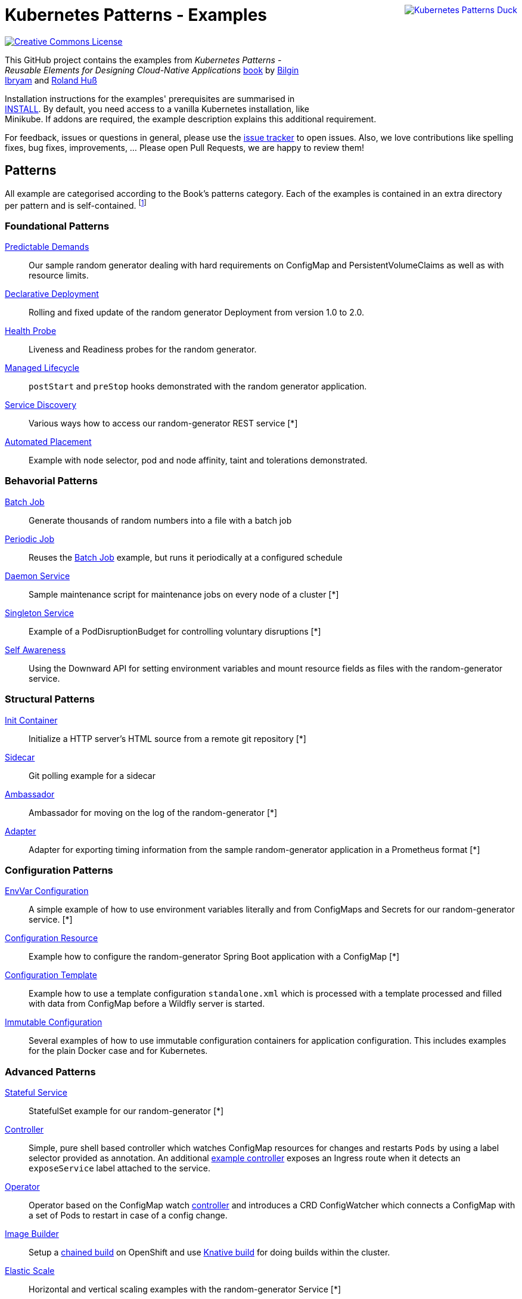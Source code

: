 //pass:[<a rel="license" href="http://creativecommons.org/licenses/by/4.0/"><img alt="Creative Commons License" style="display: block; border-width:0; float: right" align="right" src="https://i.creativecommons.org/l/by/4.0/88x31.png" /></a>]
pass:[<a rel="license" href="https://k8spatterns.io"><img alt="Kubernetes Patterns Duck" style="display: block; border-width:0; float: right; margin: 0px 0px 150px 150px" align="right" src="https://avatars2.githubusercontent.com/u/27804949?s=200&v=4" /></a>]

= Kubernetes Patterns - Examples

image:https://i.creativecommons.org/l/by/4.0/88x31.png[Creative Commons License, role="right", link="https://creativecommons.org/licenses/by/4.0/"]

This GitHub project contains the examples from _Kubernetes Patterns - Reusable Elements for Designing Cloud-Native Applications_ http://hyperurl.co/kubernetes-patterns[book] by https://github.com/bibryam[Bilgin Ibryam] and https://github.com/rhuss[Roland Huß]

Installation instructions for the examples' prerequisites are summarised in link:INSTALL.adoc[INSTALL].
By default, you need access to a vanilla Kubernetes installation, like Minikube.
If addons are required, the example description explains this additional requirement.

For feedback, issues or questions in general, please use the https://github.com/bibryam/k8spatterns/issues[issue tracker] to open issues.
Also, we love contributions like spelling fixes, bug fixes, improvements, ... Please open Pull Requests, we are happy to review them!

== Patterns

All example are categorised according to the Book's patterns category.
Each of the examples is contained in an extra directory per pattern and is self-contained. footnote:[Examples marked with an "*" are functional but still, lack the full instruction set for running the examples. If you feel adventurous, please try out the provided resource files yourself. Happy to take also PRs, did we already mention that we love contributions? ;)]

=== Foundational Patterns

link:foundational/PredictableDemands/README.adoc[Predictable Demands]::
  Our sample random generator dealing with hard requirements on ConfigMap and PersistentVolumeClaims as well as with resource limits.
link:foundational/DeclarativeDeployment/README.adoc[Declarative Deployment]::
  Rolling and fixed update of the random generator Deployment from version 1.0 to 2.0.
link:foundational/HealthProbe/README.adoc[Health Probe]::
  Liveness and Readiness probes for the random generator.
link:foundational/ManagedLifecycle/README.adoc[Managed Lifecycle]::
  `postStart` and `preStop` hooks demonstrated with the random generator application.
link:behavorial/ServiceDiscovery/README.adoc[Service Discovery]::
  Various ways how to access our random-generator REST service [*]
link:foundational/AutomatedPlacement/README.adoc[Automated Placement]::
  Example with node selector, pod and node affinity, taint and tolerations demonstrated.

=== Behavorial Patterns

link:behavorial/BatchJob/README.adoc[Batch Job]::
  Generate thousands of random numbers into a file with a batch job
link:behavorial/PeriodicJob/README.adoc[Periodic Job]::
  Reuses the link:behavorial/BatchJob/README.adoc[Batch Job] example, but runs it periodically at a configured schedule
link:behavorial/DaemonService/README.adoc[Daemon Service]::
  Sample maintenance script for maintenance jobs on every node of a cluster [*]
link:behavorial/SingletonService/README.adoc[Singleton Service]::
  Example of a PodDisruptionBudget for controlling voluntary disruptions [*]
link:behavorial/SelfAwareness/README.adoc[Self Awareness]::
  Using the Downward API for setting environment variables and mount resource fields as files with the random-generator service.

=== Structural Patterns

link:structural/InitContainer/README.adoc[Init Container]::
  Initialize a HTTP server's HTML source from a remote git repository [*]
link:structural/Sidecar/README.adoc[Sidecar]::
  Git polling example for a sidecar
link:structural/Ambassador/README.adoc[Ambassador]::
  Ambassador for moving on the log of the random-generator [*]
link:structural/Adapter/README.adoc[Adapter]::
  Adapter for exporting timing information from the sample random-generator application in a Prometheus format [*]

=== Configuration Patterns

link:configuration/EnvVarConfiguration/README.adoc[EnvVar Configuration]::
  A simple example of how to use environment variables literally and from ConfigMaps and Secrets for our random-generator service. [*]
link:configuration/ConfigurationResource/README.adoc[Configuration Resource]::
  Example how to configure the random-generator Spring Boot application with a ConfigMap [*]
link:configuration/ConfigurationTemplate/README.adoc[Configuration Template]::
  Example how to use a template configuration `standalone.xml` which is processed with a template processed and filled with data from ConfigMap before a Wildfly server is started.
link:configuration/ImmutableConfiguration/README.adoc[Immutable Configuration]::
  Several examples of how to use immutable configuration containers for application configuration. This includes examples for the plain Docker case and for Kubernetes.

=== Advanced Patterns

link:advanced/StatefulService/README.adoc[Stateful Service]::
  StatefulSet example for our random-generator [*]
link:advanced/Controller/README.adoc[Controller]::
  Simple, pure shell based controller which watches ConfigMap resources for changes and restarts `Pods` by using a label selector provided as annotation. An additional link:advanced/Controller/expose-controller/README.adoc[example controller] exposes an Ingress route when it detects an `exposeService` label attached to the service.
link:advanced/Operator/README.adoc[Operator]::
  Operator based on the ConfigMap watch link:advanced/Controller/README.adoc[controller] and introduces a CRD ConfigWatcher which connects a ConfigMap with a set of Pods to restart in case of a config change.
link:advanced/ImageBuilder/README.adoc[Image Builder]::
  Setup a link:advanced/ImageBuilder/openshift/README.adoc[chained build] on OpenShift and use link:advanced/ImageBuilder/knative/README.adoc[Knative build] for doing builds within the cluster.
link:advanced/ElasticScale/README.adoc[Elastic Scale]::
  Horizontal and vertical scaling examples with the random-generator Service [*]


This work is licensed under a https://creativecommons.org/licenses/by/4.0/[Creative Commons Attribution 4.0 International License]
